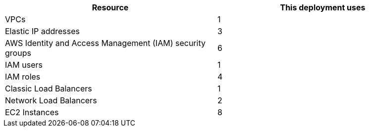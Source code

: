 // Replace the <n> in each row to specify the number of resources used in this deployment. Remove the rows for resources that aren’t used.
|===
|Resource |This deployment uses

// Space needed to maintain table headers
|VPCs |1
|Elastic IP addresses |3
|AWS Identity and Access Management (IAM) security groups |6
|IAM users |1
|IAM roles |4
|Classic Load Balancers |1
|Network Load Balancers |2
|EC2 Instances |8
|===
